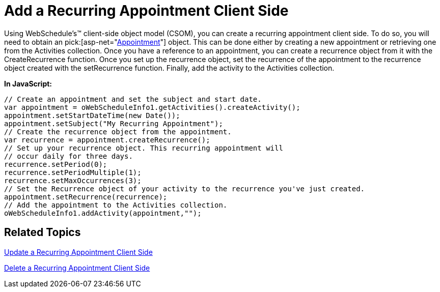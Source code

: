 ﻿////

|metadata|
{
    "name": "webschedule-add-a-recurring-appointment-client-side",
    "controlName": ["WebSchedule"],
    "tags": ["How Do I","Scheduling"],
    "guid": "{866F37B4-D320-47B4-8634-FDEF7F91C92A}",  
    "buildFlags": [],
    "createdOn": "2006-10-04T00:00:00Z"
}
|metadata|
////

= Add a Recurring Appointment Client Side

Using WebSchedule's™ client-side object model (CSOM), you can create a recurring appointment client side. To do so, you will need to obtain an  pick:[asp-net="link:infragistics4.webui.webschedule.v{ProductVersion}~infragistics.webui.webschedule.appointment.html[Appointment]"]  object. This can be done either by creating a new appointment or retrieving one from the Activities collection. Once you have a reference to an appointment, you can create a recurrence object from it with the CreateRecurrence function. Once you set up the recurrence object, set the recurrence of the appointment to the recurrence object created with the setRecurrence function. Finally, add the activity to the Activities collection.

*In JavaScript:*

----
// Create an appointment and set the subject and start date.
var appointment = oWebScheduleInfo1.getActivities().createActivity();
appointment.setStartDateTime(new Date());
appointment.setSubject("My Recurring Appointment");
// Create the recurrence object from the appointment.
var recurrence = appointment.createRecurrence();
// Set up your recurrence object. This recurring appointment will
// occur daily for three days.
recurrence.setPeriod(0); 		
recurrence.setPeriodMultiple(1);
recurrence.setMaxOccurrences(3);
// Set the Recurrence object of your activity to the recurrence you've just created. 
appointment.setRecurrence(recurrence);
// Add the appointment to the Activities collection.
oWebScheduleInfo1.addActivity(appointment,"");
----

== Related Topics

link:webschedule-update-a-recurring-appointment-client-side.html[Update a Recurring Appointment Client Side]

link:webschedule-delete-a-recurring-appointment-client-side.html[Delete a Recurring Appointment Client Side]